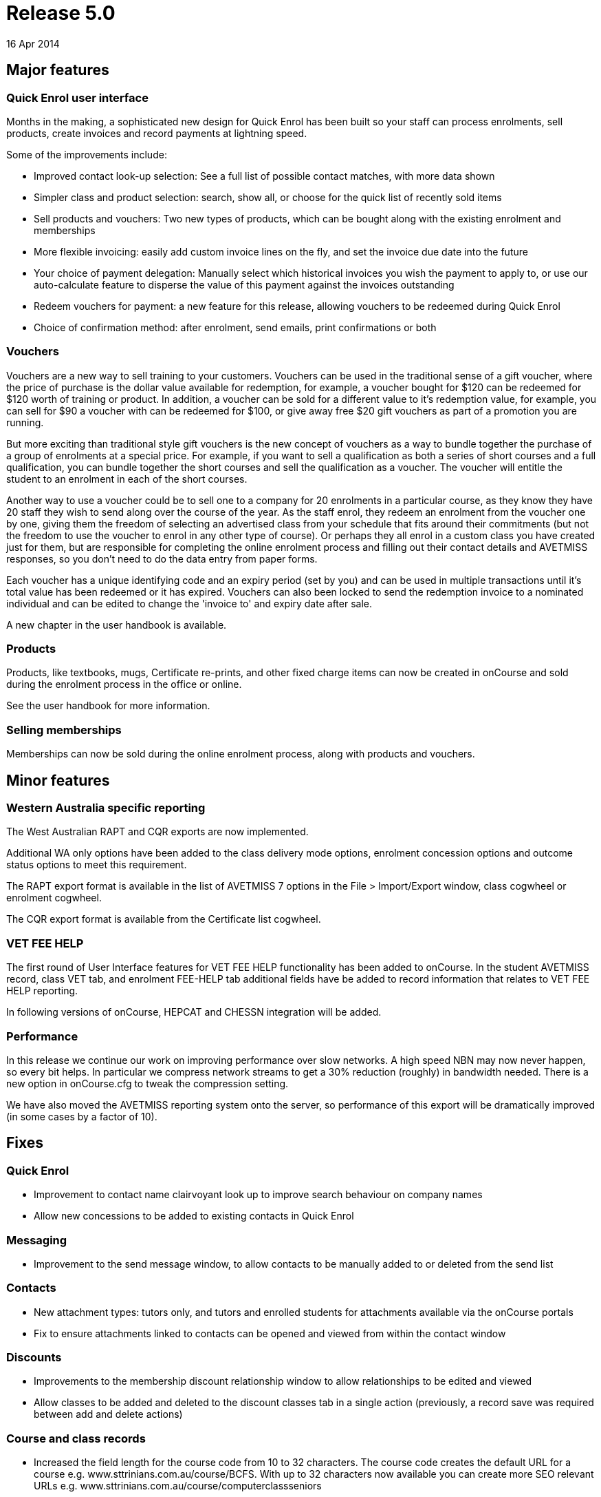 = Release 5.0
16 Apr 2014


== Major features

=== Quick Enrol user interface

Months in the making, a sophisticated new design for Quick Enrol has
been built so your staff can process enrolments, sell products, create
invoices and record payments at lightning speed.

Some of the improvements include:

* Improved contact look-up selection: See a full list of possible
contact matches, with more data shown
* Simpler class and product selection: search, show all, or choose for
the quick list of recently sold items
* Sell products and vouchers: Two new types of products, which can be
bought along with the existing enrolment and memberships
* More flexible invoicing: easily add custom invoice lines on the fly,
and set the invoice due date into the future
* Your choice of payment delegation: Manually select which historical
invoices you wish the payment to apply to, or use our auto-calculate
feature to disperse the value of this payment against the invoices
outstanding
* Redeem vouchers for payment: a new feature for this release, allowing
vouchers to be redeemed during Quick Enrol
* Choice of confirmation method: after enrolment, send emails, print
confirmations or both

=== Vouchers

Vouchers are a new way to sell training to your customers. Vouchers can
be used in the traditional sense of a gift voucher, where the price of
purchase is the dollar value available for redemption, for example, a
voucher bought for $120 can be redeemed for $120 worth of training or
product. In addition, a voucher can be sold for a different value to
it's redemption value, for example, you can sell for $90 a voucher with
can be redeemed for $100, or give away free $20 gift vouchers as part of
a promotion you are running.

But more exciting than traditional style gift vouchers is the new
concept of vouchers as a way to bundle together the purchase of a group
of enrolments at a special price. For example, if you want to sell a
qualification as both a series of short courses and a full
qualification, you can bundle together the short courses and sell the
qualification as a voucher. The voucher will entitle the student to an
enrolment in each of the short courses.

Another way to use a voucher could be to sell one to a company for 20
enrolments in a particular course, as they know they have 20 staff they
wish to send along over the course of the year. As the staff enrol, they
redeem an enrolment from the voucher one by one, giving them the freedom
of selecting an advertised class from your schedule that fits around
their commitments (but not the freedom to use the voucher to enrol in
any other type of course). Or perhaps they all enrol in a custom class
you have created just for them, but are responsible for completing the
online enrolment process and filling out their contact details and
AVETMISS responses, so you don't need to do the data entry from paper
forms.

Each voucher has a unique identifying code and an expiry period (set by
you) and can be used in multiple transactions until it's total value has
been redeemed or it has expired. Vouchers can also been locked to send
the redemption invoice to a nominated individual and can be edited to
change the 'invoice to' and expiry date after sale.

A new chapter in the user handbook is available.

=== Products

Products, like textbooks, mugs, Certificate re-prints, and other fixed
charge items can now be created in onCourse and sold during the
enrolment process in the office or online.

See the user handbook for more information.

=== Selling memberships

Memberships can now be sold during the online enrolment process, along
with products and vouchers.

== Minor features

=== Western Australia specific reporting

The West Australian RAPT and CQR exports are now implemented.

Additional WA only options have been added to the class delivery mode
options, enrolment concession options and outcome status options to meet
this requirement.

The RAPT export format is available in the list of AVETMISS 7 options in
the File > Import/Export window, class cogwheel or enrolment cogwheel.

The CQR export format is available from the Certificate list cogwheel.

=== VET FEE HELP

The first round of User Interface features for VET FEE HELP
functionality has been added to onCourse. In the student AVETMISS
record, class VET tab, and enrolment FEE-HELP tab additional fields have
be added to record information that relates to VET FEE HELP reporting.

In following versions of onCourse, HEPCAT and CHESSN integration will be
added.

=== Performance

In this release we continue our work on improving performance over slow
networks. A high speed NBN may now never happen, so every bit helps. In
particular we compress network streams to get a 30% reduction (roughly)
in bandwidth needed. There is a new option in onCourse.cfg to tweak the
compression setting.

We have also moved the AVETMISS reporting system onto the server, so
performance of this export will be dramatically improved (in some cases
by a factor of 10).

== Fixes

=== Quick Enrol

* Improvement to contact name clairvoyant look up to improve search
behaviour on company names
* Allow new concessions to be added to existing contacts in Quick Enrol

=== Messaging

* Improvement to the send message window, to allow contacts to be
manually added to or deleted from the send list

=== Contacts

* New attachment types: tutors only, and tutors and enrolled students
for attachments available via the onCourse portals
* Fix to ensure attachments linked to contacts can be opened and viewed
from within the contact window

=== Discounts

* Improvements to the membership discount relationship window to allow
relationships to be edited and viewed
* Allow classes to be added and deleted to the discount classes tab in a
single action (previously, a record save was required between add and
delete actions)

=== Course and class records

* Increased the field length for the course code from 10 to 32
characters. The course code creates the default URL for a course e.g.
www.sttrinians.com.au/course/BCFS. With up to 32 characters now
available you can create more SEO relevant URLs e.g.
www.sttrinians.com.au/course/computerclassseniors
* Fix to the display of the class attendance tab, where the final
student's sessions sometimes couldn't be edited as they were hidden
under the scroll bar
* Fix to the timetable repeating session function so repeating every 2
or 3 days each week, skipping weekends, recreates the first session on
the same day of the week as the original session
* Improvement to class timetable sessions to allow session times of less
than 15 minutes
* Corrected an error in the onCourse calendar tool that in a mySQL
database sometimes incorrectly rounded the session time to a few minutes
past the selected time
* Ensure self-paced cancelled classes are included in the cancelled
classes filter

=== AVETMISS

* Improvement to AVETMISS to better comply with the new or continuing
enrolment specifications in the NAT000120. When the course is marked as
a full qualification, and the enrolment commenced before the 'outcomes
after' date specified when running the AVETMISS export, then the value
'4 – continuing enrolment in the qualification or course from a previous
year' is exported. When the course is marked as a full qualification and
the enrolment commenced after the 'outcomes after' date then the value
'3 – commencing enrolment in the qualification or course' is exported.
For all other enrolments, where the course is not marked as a full
qualification, the value '8 – units of competency or module only
enrolment' is exported. This fix is for both AVETMISS 6.1 & 7.
* Fix to the NSW DET version of the AVETMISS 7 export to change the fill
character for the Booking ID and Course Site ID are zeros instead of
spaces.
* Change to the AVETMISS 7 export to export all non-VET courses with an
ISH123 or similar code, to prevent code duplication errors now onCourse
allows 32 characters in this field, and AVETMISS allows only 12.
* Update to the NSW DET Export to meet the March 2014 ePayments Data
Extract File Technical Specifications. Changes include always including
a qualification reference in the NAT00120 record, even for a short
course and recalculating the NAT00130 export to export "Y" to indicate
that training in the full qualification was completed successfully but
"N" to indicate that the training was successfully completed in a
partial qualification, or unsuccessfully completed for a full or partial
qualification; or not completed in all UoCs enrolled.

=== Finance

* Improvement to the payslips 'add custom line' process to allow a
description
* Added payroll reference number to the payslip list view and made the
contact name column in the payslip window sortable
* Credit notes which automatically contra pay invoices, contra the
originating invoice in the first instance, an improvement from
defaulting to the oldest unpaid invoice
* Ensure automatically reversed web payments for failed enrolment
attempts reverse the originating income account, instead of the default
income account
* Add 'reverse payment' cog wheel feature to the payment in window

=== Email templates

* 'Invoice due date' and 'Customer reference number' now an available
field to insert into the email template for the Tax Invoice
* A new XML email template has been added to send the voucher code and
redemption information on purchase

=== Reports

* Change record sorting for Class Contact List to be alphabetical
* Sort order for invoice lines now grouped by class code
* Invoice report now grouped into taxable items i.e. enrolment and
product purchases and non-taxable items i.e. gift vouchers and enrolment
vouchers
* Bank process Banking report only shows cash and cheque payment type
items
* Fix to the Class Sign report to print the first session site and room
information, rather than the default class site and room info
* Fix for Statements of Attainment reports to ensure long unit of
competency names on the certificate face wrap instead of truncate
* Ensure rich text such as \{blocks} and \{image} textile in the course
marketing copy is not printed in the Enrolment Confirmation report
* Fix to the exception that could occur when printing the Trial Balance
report, where onCourse gave an error 'could not materialise value for
key 'accountOpeningCredit'
* Fix to a range of printed Budget reports to ensure wage expense lines
are itemized and included in totals
* Improvement to the Payslip export to include the fields for the
Course-Class code and the tutors payroll number
* Fix to the Class Hours report to ensure the Student Contact Hours are
correctly calculating
* Ensure the Transaction Summary and Detail reports print the selected
date range used to run the report, on the report
